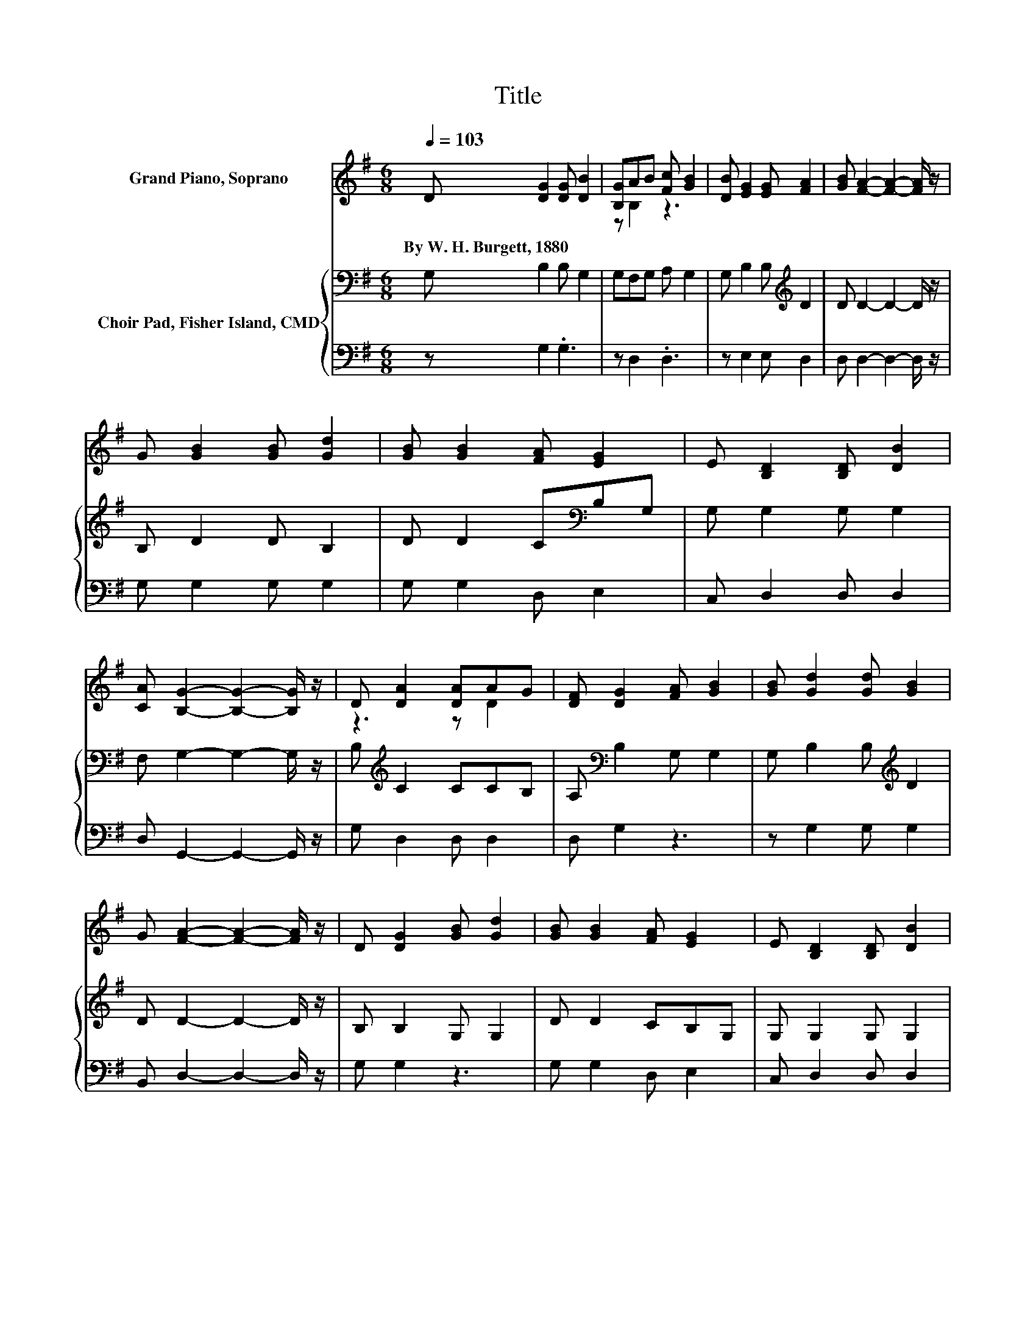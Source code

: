 X:1
T:Title
%%score ( 1 2 ) { 3 | 4 }
L:1/8
Q:1/4=103
M:6/8
K:G
V:1 treble nm="Grand Piano, Soprano"
V:2 treble 
V:3 bass nm="Choir Pad, Fisher Island, CMD"
V:4 bass 
V:1
 D [DG]2 [DG] [DB]2 | [B,G]AB [Fc] [GB]2 | [DB] [EG]2 [EG] [FA]2 | [GB] [FA]2- [FA]2- [FA]/ z/ | %4
w: By~W.~H.~Burgett,~1880 * * *||||
 G [GB]2 [GB] [Gd]2 | [GB] [GB]2 [FA] [EG]2 | E [B,D]2 [B,D] [DB]2 | %7
w: |||
 [CA] [B,G]2- [B,G]2- [B,G]/ z/ | D [DA]2 [DA]AG | [DF] [DG]2 [FA] [GB]2 | [GB] [Gd]2 [Gd] [GB]2 | %11
w: ||||
 G [FA]2- [FA]2- [FA]/ z/ | D [DG]2 [GB] [Gd]2 | [GB] [GB]2 [FA] [EG]2 | E [B,D]2 [B,D] [DB]2 | %15
w: ||||
 [CA] [B,G]2- [B,G]3- | [B,G]3 z3 |] %17
w: ||
V:2
 x6 | z B,2 z3 | x6 | x6 | x6 | x6 | x6 | x6 | z3 z D2 | x6 | x6 | x6 | x6 | x6 | x6 | x6 | x6 |] %17
V:3
 G, B,2 B, G,2 | G,F,G, A, G,2 | G, B,2 B,[K:treble] D2 | D D2- D2- D/ z/ | B, D2 D B,2 | %5
 D D2 C[K:bass]B,G, | G, G,2 G, G,2 | F, G,2- G,2- G,/ z/ | B,[K:treble] C2 CCB, | %9
 A,[K:bass] B,2 G, G,2 | G, B,2 B,[K:treble] D2 | D D2- D2- D/ z/ | B, B,2 G, G,2 | D D2 CB,G, | %14
 G, G,2 G, G,2 | F, G,2- G,3- | G,3 z3 |] %17
V:4
 z G,2 .G,3 | z D,2 .D,3 | z E,2 E, D,2 | D, D,2- D,2- D,/ z/ | G, G,2 G, G,2 | G, G,2 D, E,2 | %6
 C, D,2 D, D,2 | D, G,,2- G,,2- G,,/ z/ | G, D,2 D, D,2 | D, G,2 z3 | z G,2 G, G,2 | %11
 B,, D,2- D,2- D,/ z/ | G, G,2 z3 | G, G,2 D, E,2 | C, D,2 D, D,2 | D, G,,2- G,,3- | G,,3 z3 |] %17

